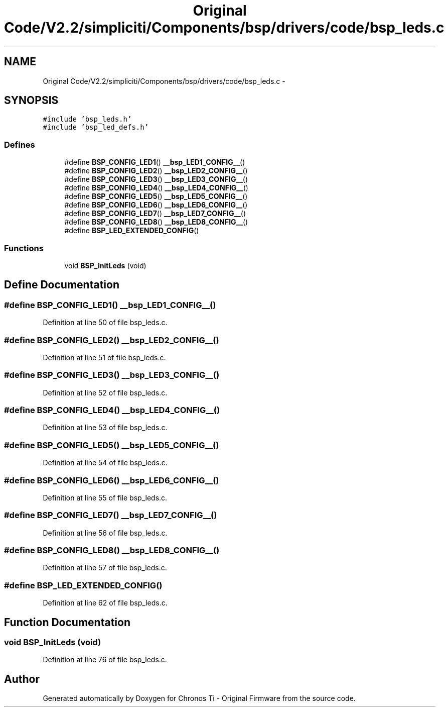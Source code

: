 .TH "Original Code/V2.2/simpliciti/Components/bsp/drivers/code/bsp_leds.c" 3 "Sun Jun 16 2013" "Version VER 0.0" "Chronos Ti - Original Firmware" \" -*- nroff -*-
.ad l
.nh
.SH NAME
Original Code/V2.2/simpliciti/Components/bsp/drivers/code/bsp_leds.c \- 
.SH SYNOPSIS
.br
.PP
\fC#include 'bsp_leds\&.h'\fP
.br
\fC#include 'bsp_led_defs\&.h'\fP
.br

.SS "Defines"

.in +1c
.ti -1c
.RI "#define \fBBSP_CONFIG_LED1\fP()   \fB__bsp_LED1_CONFIG__\fP()"
.br
.ti -1c
.RI "#define \fBBSP_CONFIG_LED2\fP()   \fB__bsp_LED2_CONFIG__\fP()"
.br
.ti -1c
.RI "#define \fBBSP_CONFIG_LED3\fP()   \fB__bsp_LED3_CONFIG__\fP()"
.br
.ti -1c
.RI "#define \fBBSP_CONFIG_LED4\fP()   \fB__bsp_LED4_CONFIG__\fP()"
.br
.ti -1c
.RI "#define \fBBSP_CONFIG_LED5\fP()   \fB__bsp_LED5_CONFIG__\fP()"
.br
.ti -1c
.RI "#define \fBBSP_CONFIG_LED6\fP()   \fB__bsp_LED6_CONFIG__\fP()"
.br
.ti -1c
.RI "#define \fBBSP_CONFIG_LED7\fP()   \fB__bsp_LED7_CONFIG__\fP()"
.br
.ti -1c
.RI "#define \fBBSP_CONFIG_LED8\fP()   \fB__bsp_LED8_CONFIG__\fP()"
.br
.ti -1c
.RI "#define \fBBSP_LED_EXTENDED_CONFIG\fP()"
.br
.in -1c
.SS "Functions"

.in +1c
.ti -1c
.RI "void \fBBSP_InitLeds\fP (void)"
.br
.in -1c
.SH "Define Documentation"
.PP 
.SS "#define \fBBSP_CONFIG_LED1\fP()   \fB__bsp_LED1_CONFIG__\fP()"
.PP
Definition at line 50 of file bsp_leds\&.c\&.
.SS "#define \fBBSP_CONFIG_LED2\fP()   \fB__bsp_LED2_CONFIG__\fP()"
.PP
Definition at line 51 of file bsp_leds\&.c\&.
.SS "#define \fBBSP_CONFIG_LED3\fP()   \fB__bsp_LED3_CONFIG__\fP()"
.PP
Definition at line 52 of file bsp_leds\&.c\&.
.SS "#define \fBBSP_CONFIG_LED4\fP()   \fB__bsp_LED4_CONFIG__\fP()"
.PP
Definition at line 53 of file bsp_leds\&.c\&.
.SS "#define \fBBSP_CONFIG_LED5\fP()   \fB__bsp_LED5_CONFIG__\fP()"
.PP
Definition at line 54 of file bsp_leds\&.c\&.
.SS "#define \fBBSP_CONFIG_LED6\fP()   \fB__bsp_LED6_CONFIG__\fP()"
.PP
Definition at line 55 of file bsp_leds\&.c\&.
.SS "#define \fBBSP_CONFIG_LED7\fP()   \fB__bsp_LED7_CONFIG__\fP()"
.PP
Definition at line 56 of file bsp_leds\&.c\&.
.SS "#define \fBBSP_CONFIG_LED8\fP()   \fB__bsp_LED8_CONFIG__\fP()"
.PP
Definition at line 57 of file bsp_leds\&.c\&.
.SS "#define \fBBSP_LED_EXTENDED_CONFIG\fP()"
.PP
Definition at line 62 of file bsp_leds\&.c\&.
.SH "Function Documentation"
.PP 
.SS "void \fBBSP_InitLeds\fP (void)"
.PP
Definition at line 76 of file bsp_leds\&.c\&.
.SH "Author"
.PP 
Generated automatically by Doxygen for Chronos Ti - Original Firmware from the source code\&.
